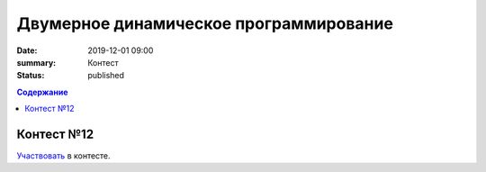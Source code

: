 Двумерное динамическое программирование
#############################################

:date: 2019-12-01 09:00
:summary: Контест
:status: published

.. default-role:: code
.. contents:: Содержание


Контест №12
===========
Участвовать_ в контесте.

.. _Участвовать: http://judge2.vdi.mipt.ru/cgi-bin/new-client?contest_id=94113
